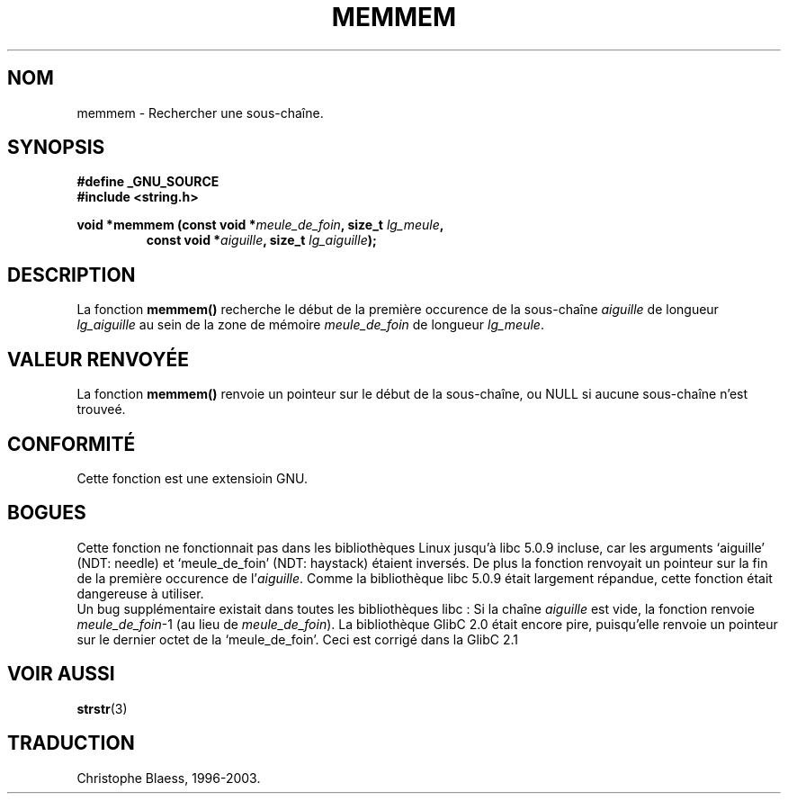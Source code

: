 .\" Copyright 1993 David Metcalfe (david@prism.demon.co.uk)
.\"
.\" Permission is granted to make and distribute verbatim copies of this
.\" manual provided the copyright notice and this permission notice are
.\" preserved on all copies.
.\"
.\" Permission is granted to copy and distribute modified versions of this
.\" manual under the conditions for verbatim copying, provided that the
.\" entire resulting derived work is distributed under the terms of a
.\" permission notice identical to this one
.\" 
.\" Since the Linux kernel and libraries are constantly changing, this
.\" manual page may be incorrect or out-of-date.  The author(s) assume no
.\" responsibility for errors or omissions, or for damages resulting from
.\" the use of the information contained herein.  The author(s) may not
.\" have taken the same level of care in the production of this manual,
.\" which is licensed free of charge, as they might when working
.\" professionally.
.\" 
.\" Formatted or processed versions of this manual, if unaccompanied by
.\" the source, must acknowledge the copyright and authors of this work.
.\"
.\" References consulted:
.\"     Linux libc source code
.\"     Lewine's _POSIX Programmer's Guide_ (O'Reilly & Associates, 1991)
.\"     386BSD man pages
.\" Modified Sat Jul 24 18:50:48 1993 by Rik Faith (faith@cs.unc.edu)
.\"
.\" Traduction 04/11/1996 par Christophe Blaess (ccb@club-internet.fr)
.\" Mise a jour 17/05/1998 (LDP-man-pages-1.19)
.\"
.\" Mise à jour 06/06/2001 - LDP-man-pages-1.36
.\" MàJ 21/07/2003 LDP-1.56
.TH MEMMEM 3 "21 juillet 2003" LDP "Manuel du programmeur Linux"
.SH NOM
memmem \- Rechercher une sous-chaîne.
.SH SYNOPSIS
.nf
.B #define _GNU_SOURCE
.br
.B #include <string.h>
.sp
.BI "void *memmem (const void *" meule_de_foin ", size_t " lg_meule ,
.RS
.BI "const void *" aiguille ", size_t " lg_aiguille );
.fi
.SH DESCRIPTION
La fonction \fBmemmem()\fP recherche le début de la première occurence
de la sous\-chaîne \fIaiguille\fP de longueur \fIlg_aiguille\fP au sein
de la zone de mémoire \fImeule_de_foin\fP de longueur \fIlg_meule\fP.
.SH "VALEUR RENVOYÉE"
La fonction \fBmemmem()\fP renvoie un pointeur sur le début de la
sous-chaîne, ou NULL si aucune sous-chaîne n'est trouveé.
.SH "CONFORMITÉ"
Cette fonction est une extensioin GNU.
.SH BOGUES
Cette fonction ne fonctionnait pas dans les bibliothèques Linux jusqu'à
libc 5.0.9 incluse, car les arguments
`aiguille' (NDT: needle) et `meule_de_foin' (NDT: haystack) étaient
inversés. De plus la fonction renvoyait un pointeur sur la fin
de la première occurence de l'\fIaiguille\fP.
Comme la bibliothèque libc 5.0.9 était largement répandue, cette fonction
était dangereuse à utiliser.
.br
Un bug supplémentaire existait dans toutes les bibliothèques libc\ : Si
la chaîne \fIaiguille\fP est vide, la fonction renvoie \fImeule_de_foin\fP-1
(au lieu de \fImeule_de_foin\fP).
La bibliothèque GlibC 2.0 était encore pire, puisqu'elle renvoie un
pointeur sur le dernier octet de la `meule_de_foin'. Ceci est corrigé
dans la GlibC 2.1
.SH "VOIR AUSSI"
.BR strstr (3)
.SH TRADUCTION
Christophe Blaess, 1996-2003.
